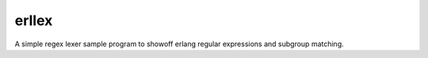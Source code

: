 erllex
======

A simple regex lexer sample program to showoff erlang regular expressions and subgroup matching.
